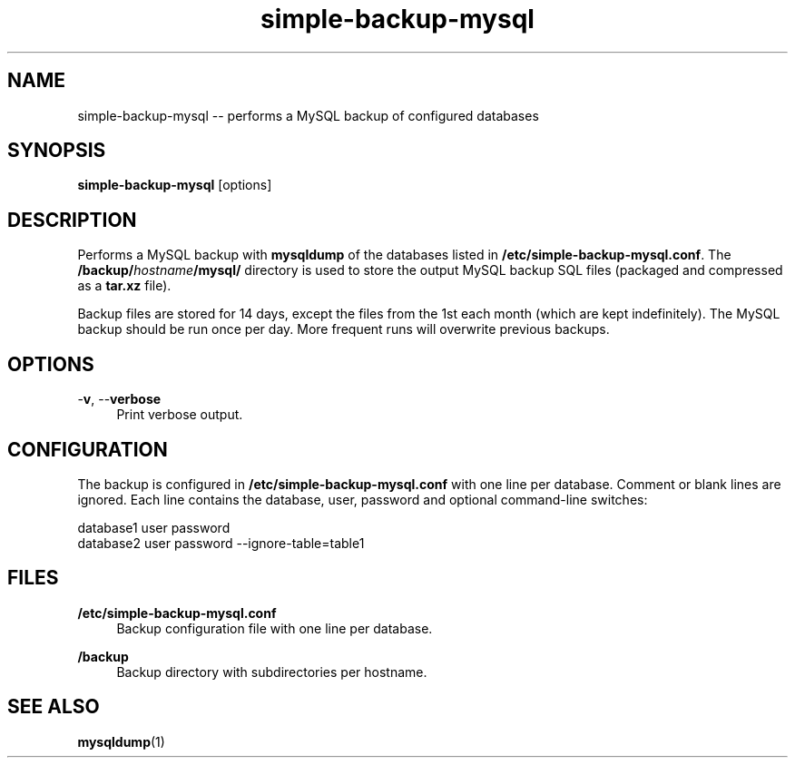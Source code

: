 .TH "simple-backup-mysql" "1" "Simple-Admin" "" "Simple-Admin"
.\" -----------------------------------------------------------------
.\" * disable hyphenation
.nh
.\" * disable justification (adjust text to left margin only)
.ad l
.\" -----------------------------------------------------------------
.SH "NAME"
simple-backup-mysql -- performs a MySQL backup of configured databases
.SH "SYNOPSIS"
.sp
.nf
\fBsimple-backup-mysql\fR [options]
.fi
.sp
.SH "DESCRIPTION"
.sp
Performs a MySQL backup with \fBmysqldump\fR of the databases listed in
\fB/etc/simple-backup-mysql.conf\fR. The \fB/backup/\fIhostname\fB/mysql/\fR
directory is used to store the output MySQL backup SQL files (packaged and
compressed as a \fBtar.xz\fR file).

Backup files are stored for 14 days, except the files from the 1st each month
(which are kept indefinitely). The MySQL backup should be run once per
day. More frequent runs will overwrite previous backups.
.sp
.SH "OPTIONS"
.sp
-\fBv\fR, --\fBverbose\fR
.RS 4
Print verbose output.
.RE
.sp
.SH "CONFIGURATION"
.sp
The backup is configured in \fB/etc/simple-backup-mysql.conf\fR with one line
per database. Comment or blank lines are ignored. Each line contains the
database, user, password and optional command-line switches:
.sp
.nf
    database1 user password
    database2 user password --ignore-table=table1
.fi
.sp
.SH "FILES"
.sp
.B /etc/simple-backup-mysql.conf
.RS 4
Backup configuration file with one line per database.
.RE

.B /backup
.RS 4
Backup directory with subdirectories per hostname.
.RE
.sp
.SH "SEE ALSO"
.sp
\fBmysqldump\fR(1)
